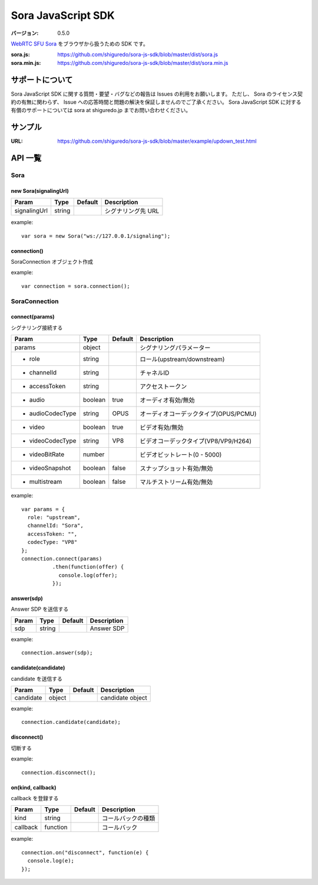 ###################
Sora JavaScript SDK
###################

:バージョン: 0.5.0

`WebRTC SFU Sora <https://sora.shiguredo.jp>`_ をブラウザから扱うための SDK です。

:sora.js: https://github.com/shiguredo/sora-js-sdk/blob/master/dist/sora.js
:sora.min.js: https://github.com/shiguredo/sora-js-sdk/blob/master/dist/sora.min.js

================
サポートについて
================

Sora JavaScript SDK に関する質問・要望・バグなどの報告は Issues の利用をお願いします。
ただし、 Sora のライセンス契約の有無に関わらず、 Issue への応答時間と問題の解決を保証しませんのでご了承ください。
Sora JavaScript SDK に対する有償のサポートについては sora at shiguredo.jp までお問い合わせください。

========
サンプル
========

:URL: https://github.com/shiguredo/sora-js-sdk/blob/master/example/updown_test.html


========
API 一覧
========

Sora
====

new Sora(signalingUrl)
----------------------

+--------------+--------+----------+--------------------+
| Param        | Type   | Default  | Description        |
+==============+========+==========+====================+
| signalingUrl | string |          | シグナリング先 URL |
+--------------+--------+----------+--------------------+

example::

  var sora = new Sora("ws://127.0.0.1/signaling");



connection()
----------------------
SoraConnection オブジェクト作成

example::

  var connection = sora.connection();


SoraConnection
==============

connect(params)
---------------
シグナリング接続する

+---------------------+---------+----------+---------------------------------------+
| Param               | Type    | Default  | Description                           |
+=====================+=========+==========+=======================================+
| params              | object  |          | シグナリングパラメーター              |
+---------------------+---------+----------+---------------------------------------+
| - role              | string  |          | ロール(upstream/downstream)           |
+---------------------+---------+----------+---------------------------------------+
| - channelId         | string  |          | チャネルID                            |
+---------------------+---------+----------+---------------------------------------+
| - accessToken       | string  |          | アクセストークン                      |
+---------------------+---------+----------+---------------------------------------+
| - audio             | boolean | true     | オーディオ有効/無効                   |
+---------------------+---------+----------+---------------------------------------+
| - audioCodecType    | string  | OPUS     | オーディオコーデックタイプ(OPUS/PCMU) |
+---------------------+---------+----------+---------------------------------------+
| - video             | boolean | true     | ビデオ有効/無効                       |
+---------------------+---------+----------+---------------------------------------+
| - videoCodecType    | string  | VP8      | ビデオコーデックタイプ(VP8/VP9/H264)  |
+---------------------+---------+----------+---------------------------------------+
| - videoBitRate      | number  |          | ビデオビットレート(0 - 5000)          |
+---------------------+---------+----------+---------------------------------------+
| - videoSnapshot     | boolean | false    | スナップショット有効/無効             |
+---------------------+---------+----------+---------------------------------------+
| - multistream       | boolean | false    | マルチストリーム有効/無効             |
+---------------------+---------+----------+---------------------------------------+

example::

  var params = {
    role: "upstream",
    channelId: "Sora",
    accessToken: "",
    codecType: "VP8"
  };
  connection.connect(params)
            .then(function(offer) {
              console.log(offer);
            });


answer(sdp)
-----------
Answer SDP を送信する

+-------+--------+----------+-------------+
| Param | Type   | Default  | Description |
+=======+========+==========+=============+
| sdp   | string |          | Answer SDP  |
+-------+--------+----------+-------------+

example::

  connection.answer(sdp);


candidate(candidate)
--------------------
candidate を送信する

+-----------+--------+----------+-------------------+
| Param     | Type   | Default  | Description       |
+===========+========+==========+===================+
| candidate | object |          | candidate object  |
+-----------+--------+----------+-------------------+

example::

  connection.candidate(candidate);


disconnect()
------------
切断する

example::

  connection.disconnect();


on(kind, callback)
-----------------
callback を登録する

+----------+----------+----------+--------------------+
| Param    | Type     | Default  | Description        |
+==========+==========+==========+====================+
| kind     | string   |          | コールバックの種類 |
+----------+----------+----------+--------------------+
| callback | function |          | コールバック       |
+----------+----------+----------+--------------------+

example::

  connection.on("disconnect", function(e) {
    console.log(e);
  });

